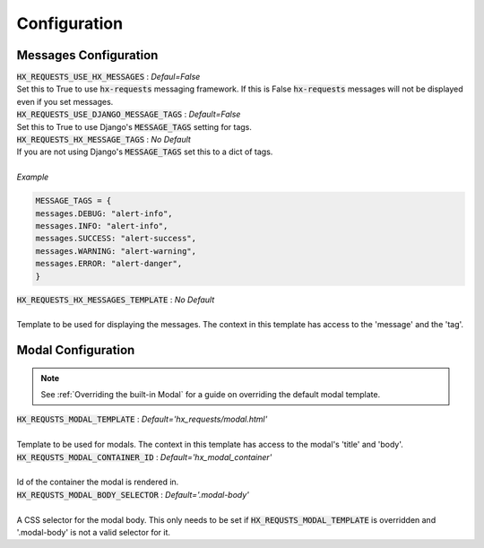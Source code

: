 Configuration
=============


Messages Configuration
----------------------

| :code:`HX_REQUESTS_USE_HX_MESSAGES` : *Defaul=False*
| Set this to True to use :code:`hx-requests` messaging framework. If this is False :code:`hx-requests` messages will not be displayed even if you set messages.

| :code:`HX_REQUESTS_USE_DJANGO_MESSAGE_TAGS` : *Default=False*
| Set this to True to use Django's :code:`MESSAGE_TAGS` setting for tags.

| :code:`HX_REQUESTS_HX_MESSAGE_TAGS` : *No Default*
| If you are not using Django's :code:`MESSAGE_TAGS` set this to a dict of tags.
|
| *Example*

.. code-block:: python

    MESSAGE_TAGS = {
    messages.DEBUG: "alert-info",
    messages.INFO: "alert-info",
    messages.SUCCESS: "alert-success",
    messages.WARNING: "alert-warning",
    messages.ERROR: "alert-danger",
    }

| :code:`HX_REQUESTS_HX_MESSAGES_TEMPLATE` : *No Default*
|
| Template to be used for displaying the messages. The context in this template has access to the 'message' and the 'tag'.

Modal Configuration
-------------------
.. note::

    See :ref:`Overriding the built-in Modal` for a guide on overriding the default modal template.

| :code:`HX_REQUSTS_MODAL_TEMPLATE` : *Default='hx_requests/modal.html'*
|
| Template to be used for modals. The context in this template has access to the modal's 'title' and 'body'.

| :code:`HX_REQUSTS_MODAL_CONTAINER_ID` : *Default='hx_modal_container'*
|
| Id of the container the modal is rendered in.

| :code:`HX_REQUSTS_MODAL_BODY_SELECTOR` : *Default='.modal-body'*
|
| A CSS selector for the modal body. This only needs to be set if :code:`HX_REQUSTS_MODAL_TEMPLATE` is overridden and '.modal-body' is not a valid selector for it.
